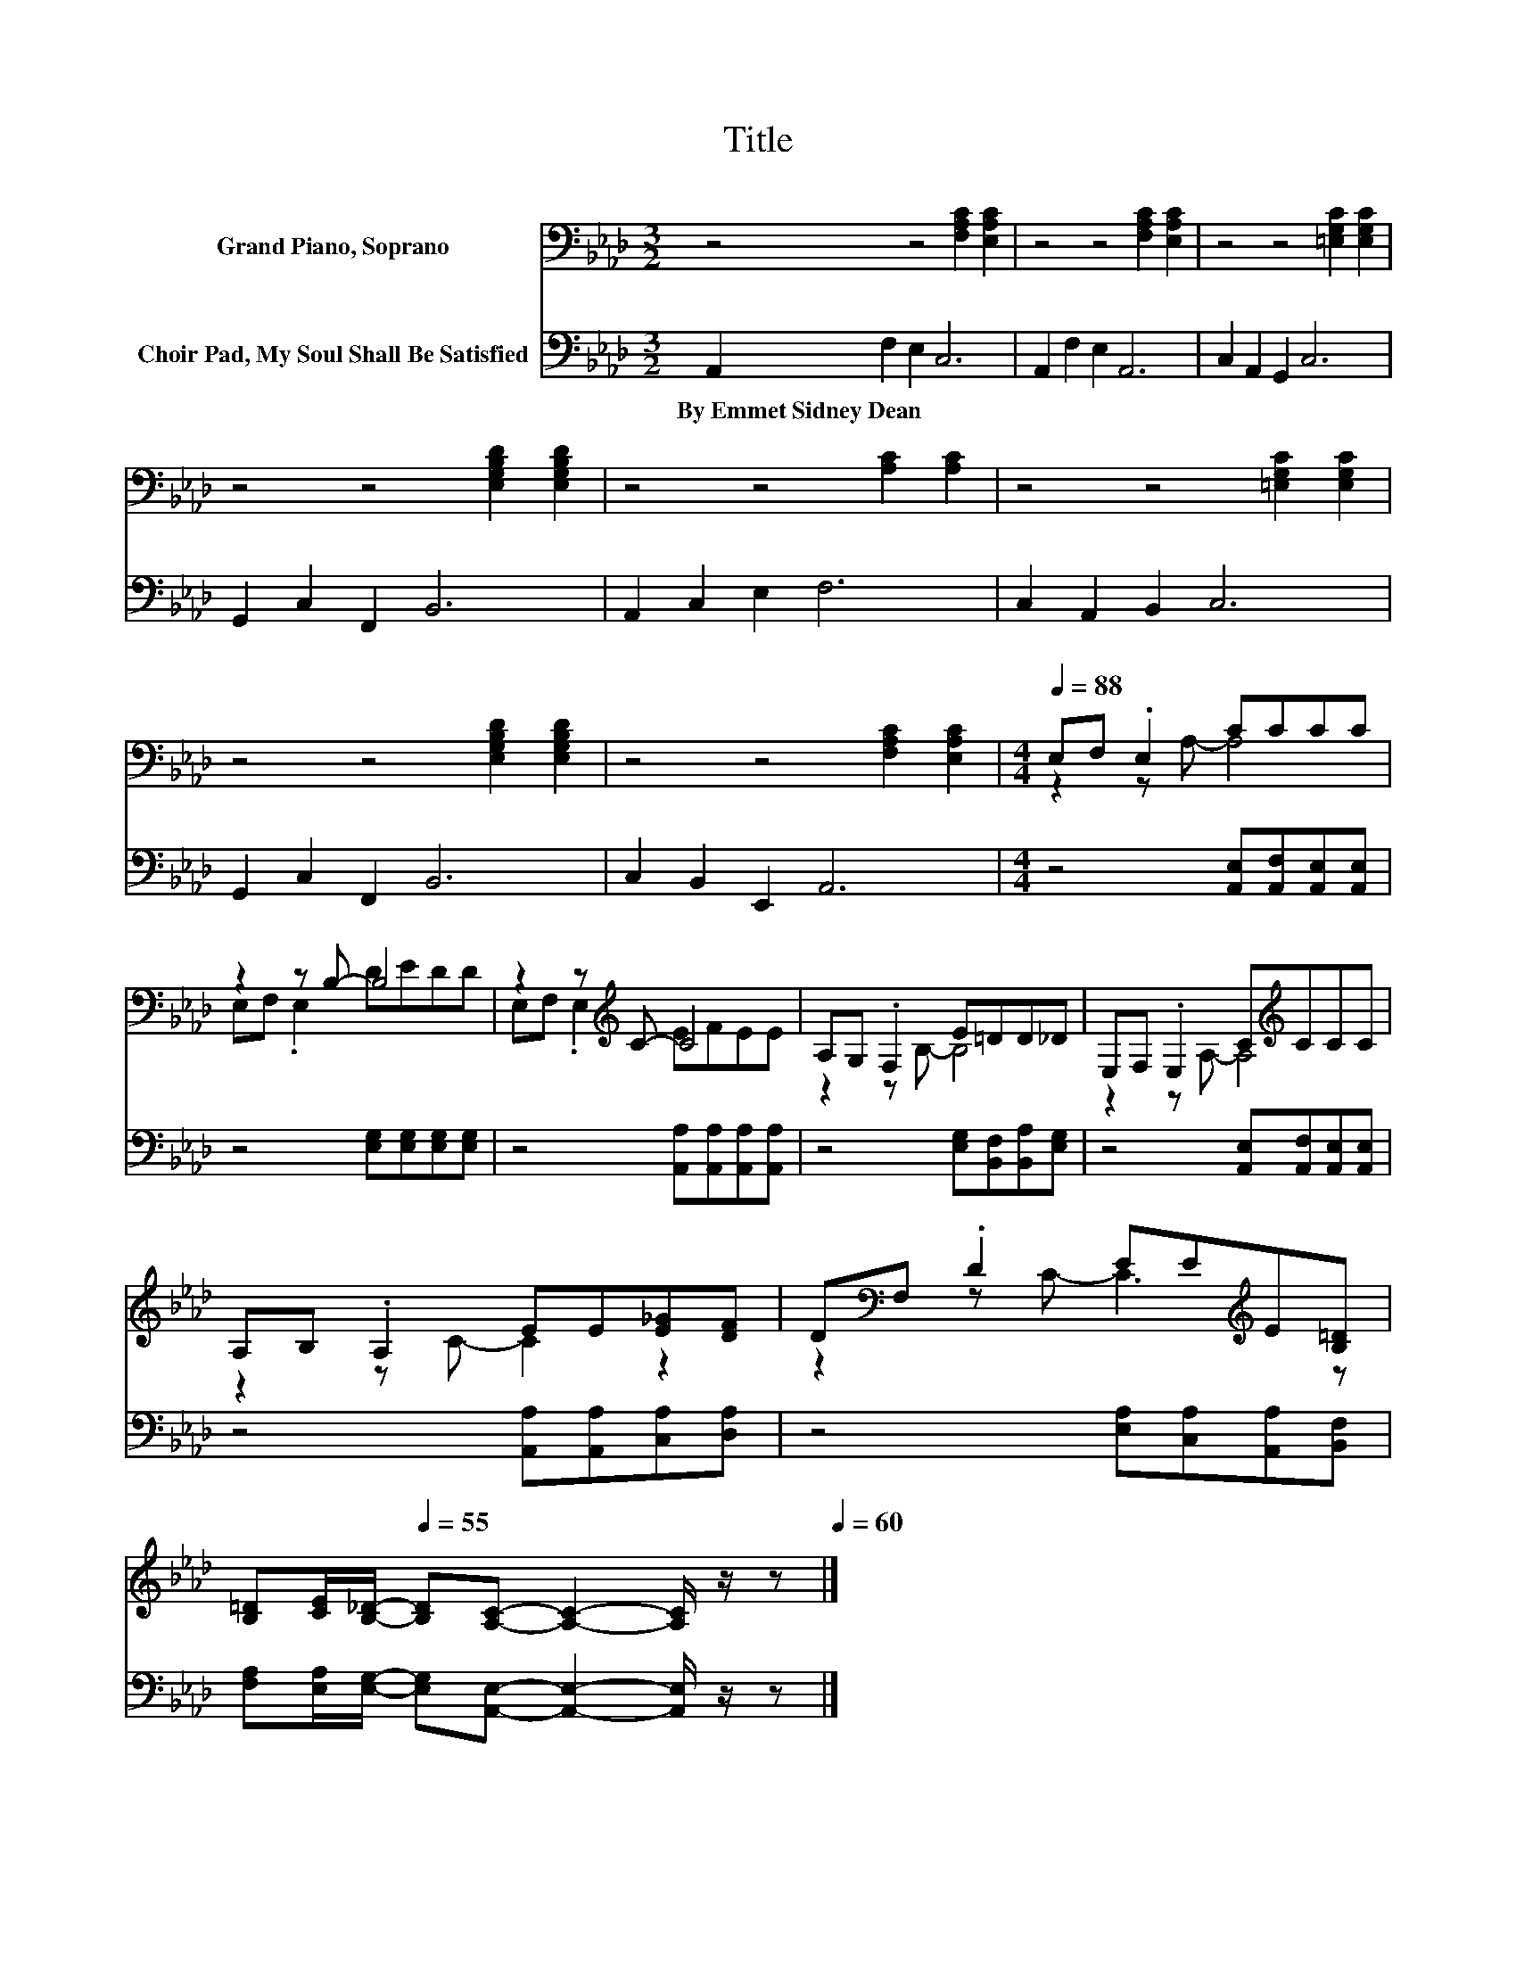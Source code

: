 X:1
T:Title
%%score ( 1 2 ) 3
L:1/8
M:3/2
K:Ab
V:1 bass nm="Grand Piano, Soprano"
V:2 bass 
V:3 bass nm="Choir Pad, My Soul Shall Be Satisfied"
V:1
 z4 z4 [F,A,C]2 [E,A,C]2 | z4 z4 [F,A,C]2 [E,A,C]2 | z4 z4 [=E,G,C]2 [E,G,C]2 | %3
 z4 z4 [E,G,B,D]2 [E,G,B,D]2 | z4 z4 [A,C]2 [A,C]2 | z4 z4 [=E,G,C]2 [E,G,C]2 | %6
 z4 z4 [E,G,B,D]2 [E,G,B,D]2 | z4 z4 [F,A,C]2 [E,A,C]2 |[M:4/4][Q:1/4=88] E,F, .E,2 CCCC | %9
 z2 z B,- B,4 | z2 z[K:treble] C- C4 | A,G, .F,2 E=DD_D | E,F, .E,2 C[K:treble]CCC | %13
 A,B, .A,2 EE[E_G][DF] | D[K:bass]F, .D2 EE[K:treble]E[B,=D] | %15
 [B,=D][Q:1/4=72][CE]/[Q:1/4=64][B,_D]/-[Q:1/4=55] [B,D][A,C]- [A,C]2- [A,C]/ z/ z[Q:1/4=84][Q:1/4=80][Q:1/4=76][Q:1/4=68][Q:1/4=60] |] %16
V:2
 x12 | x12 | x12 | x12 | x12 | x12 | x12 | x12 |[M:4/4] z2 z A,- A,4 | E,F, .E,2 DEDD | %10
 E,F, .E,2[K:treble] EFEE | z2 z B,- B,4 | z2 z A,- A,4[K:treble] | z2 z C- C2 z2 | %14
 z2[K:bass] z C- C3[K:treble] z | x8 |] %16
V:3
 A,,2 F,2 E,2 C,6 | A,,2 F,2 E,2 A,,6 | C,2 A,,2 G,,2 C,6 | G,,2 C,2 F,,2 B,,6 | A,,2 C,2 E,2 F,6 | %5
w: By~Emmet~Sidney~Dean * * *|||||
 C,2 A,,2 B,,2 C,6 | G,,2 C,2 F,,2 B,,6 | C,2 B,,2 E,,2 A,,6 | %8
w: |||
[M:4/4] z4 [A,,E,][A,,F,][A,,E,][A,,E,] | z4 [E,G,][E,G,][E,G,][E,G,] | %10
w: ||
 z4 [A,,A,][A,,A,][A,,A,][A,,A,] | z4 [E,G,][B,,F,][B,,A,][E,G,] | %12
w: ||
 z4 [A,,E,][A,,F,][A,,E,][A,,E,] | z4 [A,,A,][A,,A,][C,A,][D,A,] | z4 [E,A,][C,A,][A,,A,][B,,F,] | %15
w: |||
 [F,A,][E,A,]/[E,G,]/- [E,G,][A,,E,]- [A,,E,]2- [A,,E,]/ z/ z |] %16
w: |

